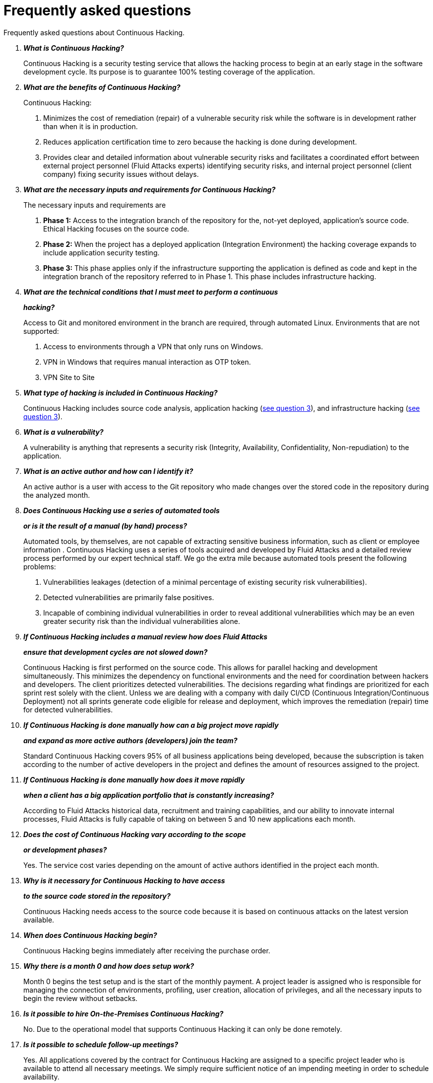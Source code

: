 :slug: services/faq/
:category: services
:description: Our Continuous Hacking service aims to detect and report all the vulnerabilities in your application as soon as possible. In this page we present a recompilation of questions and answers that help understand the Continuous Hacking service and how it can benefit an organization.
:keywords: Fluid Attacks, Services, Continuos Hacking, Ethical Hacking, FAQ, Questions.
:translate: servicios/faq/

= Frequently asked questions

Frequently asked questions about Continuous Hacking.

[qanda]
*What is Continuous Hacking?*::
  Continuous Hacking is a security testing service
  that allows the hacking process to begin at an early stage
  in the software development cycle.
  Its purpose is to guarantee +100%+ testing coverage of the application.


*What are the benefits of Continuous Hacking?*::
  Continuous Hacking:
  . Minimizes the cost of remediation (repair) of a vulnerable security risk
  while the software is in development rather than when it is in production.

  . Reduces application certification time to zero
  because the hacking is done during development.

  . Provides clear and detailed information about vulnerable security risks
  and facilitates a coordinated effort between external project personnel
  (+Fluid Attacks+ experts) identifying security risks,
  and internal project personnel (client company)
  fixing security issues without delays.

*What are the necessary inputs and requirements for Continuous Hacking?*::
  The necessary inputs and requirements are

  . *Phase 1:* Access to the integration branch of the repository
  for the, not-yet deployed, application’s source code.
  Ethical Hacking focuses on the source code.

  . *Phase 2:* When the project has a deployed application
  (Integration Environment) the hacking coverage expands
  to include application security testing.

  . *Phase 3:* This phase applies only if the infrastructure
  supporting the application is defined as code and kept
  in the integration branch of the repository referred to in Phase 1.
  This phase includes infrastructure hacking.

*What are the technical conditions that I must meet to perform a continuous*::
*hacking?*::

 Access to +Git+ and monitored environment in the branch are required,
 through automated Linux.
 Environments that are not supported:

 . Access to environments through a +VPN+ that only runs on +Windows+.
 . +VPN+ in +Windows+ that requires manual interaction as +OTP+ token.
 . +VPN+ Site to Site

*What type of hacking is included in Continuous Hacking?*::
  Continuous Hacking includes source code analysis,
  application hacking (<<q3,see question 3>>),
  and infrastructure hacking (<<q3,see question 3>>).

*What is a vulnerability?*::
  A vulnerability is anything that represents a security risk
  (Integrity, Availability, Confidentiality, Non-repudiation)
  to the application.

*What is an active author and how can I identify it?*::
 An active author is a user with access to the +Git+ repository
 who made changes over the stored code in the repository during
 the analyzed month.

*Does Continuous Hacking use a series of automated tools*::
*or is it the result of a manual (by hand) process?*::
  Automated tools, by themselves,
  are not capable of extracting sensitive business information,
  such as client or employee information .
  Continuous Hacking uses a series of tools
  acquired and developed by +Fluid Attacks+ and a detailed review process
  performed by our expert technical staff.
  We go the extra mile because automated tools present the following problems:

  . Vulnerabilities leakages (detection of a minimal percentage
  of existing security risk vulnerabilities).

  . Detected vulnerabilities are primarily false positives.

  . Incapable of combining individual vulnerabilities
  in order to reveal additional vulnerabilities
  which may be an even greater security risk
  than the individual vulnerabilities alone.

*If Continuous Hacking includes a manual review how does Fluid Attacks*::
*ensure that development cycles are not slowed down?*::
  Continuous Hacking is first performed on the source code.
  This allows for parallel hacking and development simultaneously.
  This minimizes the dependency on functional environments
  and the need for coordination between hackers and developers.
  The client prioritizes detected vulnerabilities.
  The decisions regarding what findings are prioritized for each sprint
  rest solely with the client.
  Unless we are dealing with a company with daily +CI/CD+
  (Continuous Integration/Continuous Deployment)
  not all sprints generate code eligible for release and deployment,
  which improves the remediation (repair) time for detected vulnerabilities.

*If Continuous Hacking is done manually how can a big project move rapidly*::
*and expand as more active authors (developers) join the team?*::
  Standard Continuous Hacking
  covers +95%+ of all business applications being developed,
  because the subscription is taken according to the number
  of active developers in the project and defines the amount of resources
  assigned to the project.

*If Continuous Hacking is done manually how does it move rapidly*::
*when a client has a big application portfolio that is constantly increasing?*::
  According to +Fluid Attacks+ historical data,
  recruitment and training capabilities,
  and our ability to innovate internal processes,
  +Fluid Attacks+ is fully capable of taking on
  between +5+ and +10+ new applications each month.

*Does the cost of Continuous Hacking vary according to the scope*::
*or development phases?*::
  Yes. The service cost varies depending on the amount of active authors
  identified in the project each month.

*Why is it necessary for Continuous Hacking to have access*::
*to the source code stored in the repository?*::
  Continuous Hacking needs access to the source code
  because it is based on continuous attacks
  on the latest version available.

*When does Continuous Hacking begin?*::
  Continuous Hacking begins immediately after receiving the purchase order.

*Why there is a month 0 and how does setup work?*::

  Month +0+ begins the test setup and is the start of the monthly payment.
  A project leader is assigned who is responsible
  for managing the connection of environments, profiling, user creation,
  allocation of privileges, and all the necessary inputs
  to begin the review without setbacks.

*Is it possible to hire On-the-Premises Continuous Hacking?*::
  No. Due to the operational model that supports Continuous Hacking
  it can only be done remotely.

*Is it possible to schedule follow-up meetings?*::
  Yes. All applications covered by the contract for Continuous Hacking
  are assigned to a specific project leader who is available
  to attend all necessary meetings.
  We simply require sufficient notice of an impending meeting
  in order to schedule availability.

*How is a project’s progress determined?*::
  A project’s progress and current state is determined
  using the following metrics:
  . Source code coverage indicator.
  . Percentage of remediated (repaired) security risk vulnerabilities.

*When does Continuous Hacking end?*::
  Continuous Hacking is contracted for a minimum of +12+ months
  and is renewed automatically at the end of the +12+ month time period.
  Continuous Hacking ends when we receive a written request
  through previously defined channels to terminate the contract.

*Can the contract be canceled at any point in time?*::
  You can cancel your contract at any time after the fourth month.
  Cancellation can be requested through any communication channel
  previously defined in the contract.

*When the coverage of my application reaches 100% is Continuous Hacking*::
*suspended until new code is added to the repository?*::
  No. Even if +100%+ of coverage is reached,
  we continue checking already attacked source code to identify
  any possible false negatives,
  including components developed by third parties in our hacking process.

*How is the severity and criticality of the vulnerability calculated?*::
  +Fluid Attacks+ uses the link:https://www.first.org/cvss/[CVSS]
  (Common Vulnerability Scoring System),
  an international standard using a “standardized framework used
  to rate the severity of security vulnerabilities in software.”
  It gives us a quantitative measure ranging from +0+ to +10+,
  +0+ being the lowest level of risk and +10+ the highest
  and most critical level of risk based on the qualitative characteristics
  of a vulnerability.

*How do I get information about the vulnerabilities found in my application?*::
  Continuous Hacking has an interactive reporting platform
  called link:../../products/integrates/[Integrates].
  Integrates gives all project stakeholders access
  to details concerning vulnerabilities reported by +Fluid Attacks+.

*What types of reports does Continuous Hacking generate?*::
  Continuous Hacking generates and delivers,
  through link:../../products/integrates/[Integrates],
  a technical report available in +Excel+ and/or +PDF+ format
  during the execution of the project contract.
  Once the project ends, Integrates delivers a presentation
  and an executive report also in +PDF+ format.

*What happens after Fluid Attacks reports a vulnerability?*::
  Once +Fluid Attacks+ reports a vulnerability,
  the main objective, for developers, is to eliminate it.
  Through Integrates a client company’s developers can also access
  first-hand detailed information regarding a vulnerability
  in order to plan and execute corrective measures
  to remove it from the application.

*How does Fluid Attacks know a vulnerability*::
*has been eliminated or remediated?*::
  Through link:../../products/integrates/[Integrates]
  any user with access to the project can request verification
  of a remediated vulnerability.
  A request for verification that a remediated vulnerability
  no longer poses a risk must be accompanied by notification from you
  that the planned remediation has been executed.
  Then +Fluid Attacks+ performs a closing verification
  to confirm the effectiveness of the remediation.
  Results of the closing verification are then forwarded
  to the project team by email.

*How many closing verifications are included in Continuous Hacking?*::
  Continuous Hacking offers unlimited closing verifications.

*Why do I need to notify Fluid Attacks that a remediation has been executed*::
*if you already have access to the source code repositories?*::
  One of Continuous Hacking’s objectives
  is to maintain clear and effortless communication
  between all project members.
  This is accomplished when you notify +Fluid Attacks+
  because the message goes through Integrates and by doing so,
  the entire project team is notified.

*What happens if I do not consider something a vulnerability?*::
  Within link:../../products/integrates/[Integrates] there is a comment section.
  A client company can post its reasons
  for believing a vulnerability finding is not valid.
  Then, +Fluid Attacks+ experts and all other project members
  can interface and discuss the relative merits of the vulnerability finding
  and the validity of it as a security risk,
  and a final determination can be made.

*Do all reported vulnerabilities have to be remediated?*::
  No. However, this decision is made entirely by the client,
  not by +Fluid Attacks+, and the client assumes all responsibility
  for possible negative impacts of non-remediation.
  In link:../../products/integrates/[Integrates], under the treatment option,
  a client company indicates whether it will remediate
  or assume responsibility for an identified vulnerability.

*If a client decides not to remediate a vulnerability, thus assuming*::
*responsibility for it, is it excluded from the reports and Integrates?*::
  No. Reports and Integrates include information regarding all vulnerabilities,
  along with whether vulnerabilities were remediated or not.
  Your report and Integrates will include
  all the information with nothing excluded.

*If the application is stored along multiple repositories,*::
*can they all be attacked?*::
  Yes, with one condition.
  The code must be stored on the same branch in each repository.
  For example: If it is agreed that all attacks
  will be performed on the +QA+ branch,
  then this same branch must be present in all of the repositories
  included for Continuous Hacking.

*If I have code that was developed a long time ago,*::
*is it possible to still hire Continuous Hacking?*::
  Yes, it is still possible to use Continuous Hacking.
  There are two possible options available:

  . A Health Check can be performed testing all existing code.
  Then, Continuous Hacking is executed as usual
  within the defined scope (<<q11,see question 11>>).
  This option is better suited for applications under development.

  . Start with the standard limits (<<q10,see question 10>>)
  increasing the coverage on a monthly basis until +100%+ is reached.
  This option is better suited for applications no longer in development.

*What does Fluid Attacks do to catch up with the revision*::
*of the existing code before starting the hacking process?*::
 +Fluid Attacks+ recommends that application development
 and the hacking process begin simultaneously.
 However, this is not always possible.
 To catch up with developers
 we perform a link:../continuous-hacking/#healthcheck[+HealthCheck+] (additional fees apply).
 This means all versions of the existing code
 are attacked up to the contracted starting point
 in addition to the monthly test limit.
 This allows us to catch up with the development team
 within the first +3+ contract months.
 Then, we continue hacking simultaneously with the development team
 as development continues.

*What happens if I don't want to perform a Health Check, but I want*::
*the Continuous Hacking service?*::
 This is a risky choice.
 Not performing a Health Check means there will be code
 that is never going to be tested and, therefore,
 it's not possible to know what vulnerabilities may exist in it;
 those vulnerabilities are not going to be identified.
 +Fluid Attacks+ guarantees that +100%+ of the code change
 is going to be tested, but what cannot be reached, cannot be tested.

*Do the repositories need to be in a specific version control system?*::
  Continuous Hacking is based on using +GIT+ for version control.
  Therefore, +GIT+ is necessary for Continuous Hacking.

*Does Fluid Attacks keep or store information*::
*regarding the vulnerabilities found?*::
  Information is only kept for the duration of the Continuous Hacking contract.
  Once the contract has ended, information is kept for +7+ business days
  and then deleted from all +Fluid Attacks+ information systems.

*Does Continuous Hacking require any development methodology?*::
  No. Continuous Hacking is independent
  of the client’s development methodology.
  Continuous Hacking test results become a planning tool
  in future development cycles.
  They do not prevent the continuation of development.

*Will Fluid Attacks periodically do presentations via teleconferencing?*::
*How do I set one up?*::
  Yes. +Fluid Attacks+ can schedule periodic presentations via teleconferencing.
  To set up a teleconference presentation you will need to provide us
  with the emails of attendees, and +3+ optional time periods
  of +1+ hour duration for the teleconference.
  We will then notify you of the best time for the teleconference
  based on your availability and ours.
  And, we will send emails to your list of attendees
  inviting their participation.

*Does the use of the Continuous Hacking model*::
*depend on the type of repository where the code is stored?*::
No. The client can use whatever repository they deem appropriate.
+Fluid Attacks+ only requires access to the integration branch
and its respective environment.

*Do I lose my property rights if Fluid Attacks reviews my source code?*::
No. Reviewing your code in no way compromises
your proprietary rights to that code.

*Does Fluid Attacks have a tool that enables*::
*automatic remediation and closing of previously confirmed vulnerabilities?*::
 Yes. link:../../products/asserts/[Asserts] is +Fluid Attacks'+ automated engine,
 checking remediation of previously confirmed vulnerabilities.
 link:../../products/asserts/[Asserts] operates in the +JOB+ of continuous integration.
 It can break the build sent by the programmer in the event
 of a breach of security requirements.

*Does Continuous Hacking only focus on source code?*::
*Is it possible to include the infrastructure associated with the app?*::
 +Fluid Attacks+ has improved the Continuous Hacking model
 to now include infrastructure within the Target of Evaluation (+ToE+).
 This includes the application's ports, inputs,
 infrastructure, and an application itself.

*Where does Integrates run?*::
 The platform link:../../products/integrates/[Integrates], runs in the cloud.

*Does Fluid Attacks manage the access credentials to Integrates?*::
 No. We use federated authentication.
 +Google+ and +Azure+ (+Microsoft 360+)
 are the entities who validate your user access credentials.

*Is it possible to activate the double authentication token?*::
 Yes, it is, and we recommend that you do so.
 Using double authentication will increase
 the security level of your credentials.
 This will help prevent unauthorized users
 from accessing and compromising your information.
 This feature is enabled through +Gmail+ or +Azure+.

*If I make a commit, how long does it take you*::
*to review the commit and test it?*::
 The goal is +100%+ coverage.
 Therefore, there will be results
 regarding system vulnerabilities continuously throughout the contract period.
 +Fluid Attacks+ takes into account all pushes to the tested branch,
 which are monitored using automated scripts (robots)
 that extract and analyze the changes made to the source code every night.

*Does +Fluid Attacks+ test every time I make a push*::
*in the subscription branch?*::
 During the execution of a project the following scenarios can occur:

 . Application in development without overdue code (+100%+ coverage):
 The robot detects the change and generates the updated control files.
 This allows our hackers to attack the application bearing in mind the changes.
 This means that no specific file or commit is audited,
 the change analysis performed by the robot is considered
 when the hacker takes the environment and the branch
 and tries to attack the application taking into account the changes made.

 . Application in production without overdue code (100% coverage):
 Even when there are no changes, the application is attacked.
 Internally, we have processes that help us identify
 why we haven’t found vulnerabilities in the application in 7, 14 and 21 days.
 These processes include such things as hacker rotations
 or increasing the number of hackers assigned to the project
 in order to find undiscovered vulnerabilities.

 . Application in development with overdue code (+<100+ coverage):
 Same as the first scenario, but attacks are only related
 to the change that was made.
 The attack surface that existed before the subscription point is not attacked.

 . Application in production with overdue code (+<100%+ coverage):
 Same as the second scenario, but if in a specified month there is no new code,
 it is hacked only to the extent of the changes
 made by +1+ active author in +1+ previous month.

*What are the scheduled activities during the continuous hacking test?*::
 Once the setup has been completed,
 and everything is ready for the service to begin, the security tests start.
 The steps are:

 . Request approval (purchase order confirmed).
 . Project leader assignment.
 . The project leader schedules the start meeting (teleconference).
 . Service condition validation.
 . Supplies request (access to environments and code).
 . Project leader receives supplies,
 and programs the setup of the verification and access robots.
 . The project leader creates an admin user in link:../../products/integrates/[Integrates] for the client.
 . The admin user invites all project stakeholders including the developers.
 (They must have +Google Apps+ or +Office365+)
 . Vulnerabilities are reported in link:../../products/integrates/[Integrates].
 . Project stakeholders access vulnerabilities and start remediation.
 . If any questions or problems arise,
 they can be addressed through the comments or chat available in link:../../products/integrates/[Integrates].
 . When the client has remediated the reported vulnerabilities,
 they may request validation of their repairs through link:../../products/integrates/[Integrates].
 . Our hacker performs the closure verification and updates the report.
 . Steps +3+ - +7+ are repeated until subscription ends.

*What technical conditions do I need to meet*::
*if I want to use Asserts inside my continuous integrator?*::
 Asserts runs on any continuous integration platform
 that supports +Docker+ (+Docker engine 18.03.1+)
 and has access to the internet.

*Is there documentation for Asserts?*::
Yes, it is available by going into link:https://fluidattacks.com/asserts/[Asserts page].

*Is it possible to group multiple applications into one subscription?*::
*How would I recognize the vulnerabilities within each application?*::
According to the active authors model,
 it is possible to create a large cell with all the developers
 or to divide it into applications according to the customer's needs.
 When managing only one cell it is important to consider that:
 * All the users in the project can see all the vulnerabilities
 of the application inside the same cell.
 * When the same vulnerability appears in several applications
 the only way to identify/locate each one, in each individual application
 is by checking the vulnerability report under the heading, location.
 There it will specify where each can be found.

*Is it possible to change the environment*::
*when the subscription is already active??*::
Yes, it is possible with the condition that the new environment
must be the same branch environment where the source code is reviewed,
thus +Fluid Attacks+ can test statically and dynamically the same version
of the change.

*What happens if I want to review different environments*::
*of the same application*::
 The service includes the environment of the reviewed code (<<q52, see question 52>>),
 it is possible to include different environments for an additional fee.


*If I ask a question in the comment system,*::
*how long does it take to get an answer?*::
 All questions made through the vulnerabilities comment system,
 have a +4+ business hours +SLA+. M - F
 from +8AM+ to +12+ noon and +2PM+ to +6PM+.
 (+UTC-5+ Colombia = same as Eastern Standard Time +USA+).
 +SLA+ is not contractually defined, it is our value promise.
